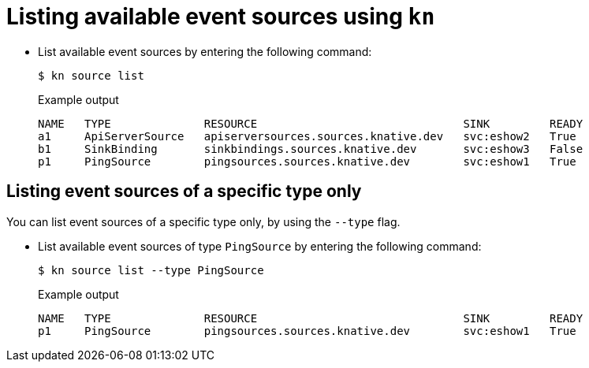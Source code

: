 // Module included in the following assemblies:
//
// * serverless-kn-source.adoc

[id="serverless-list-source_{context}"]
= Listing available event sources using `kn`

* List available event sources by entering the following command:
+

[source,terminal]
----
$ kn source list
----

+

.Example output
[source,terminal]
----
NAME   TYPE              RESOURCE                               SINK         READY
a1     ApiServerSource   apiserversources.sources.knative.dev   svc:eshow2   True
b1     SinkBinding       sinkbindings.sources.knative.dev       svc:eshow3   False
p1     PingSource        pingsources.sources.knative.dev        svc:eshow1   True
----

== Listing event sources of a specific type only

You can list event sources of a specific type only, by using the `--type` flag.

* List available event sources of type `PingSource` by entering the following command:
+

[source,terminal]
----
$ kn source list --type PingSource
----

+

.Example output
[source,terminal]
----
NAME   TYPE              RESOURCE                               SINK         READY
p1     PingSource        pingsources.sources.knative.dev        svc:eshow1   True
----
